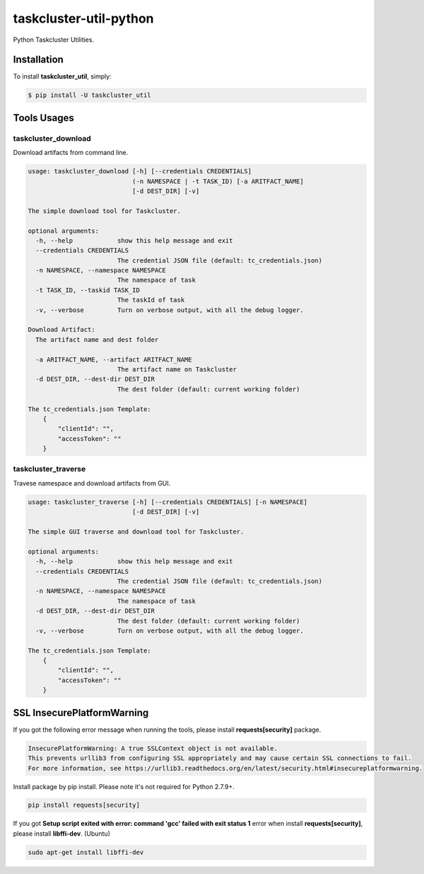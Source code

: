 taskcluster-util-python
=======================
.. image:: https://travis-ci.org/askeing/taskcluster-util-python.svg
    :target: https://travis-ci.org/askeing/taskcluster-util-python

Python Taskcluster Utilities.


Installation
------------

To install **taskcluster_util**, simply:

.. code-block:: bash

    $ pip install -U taskcluster_util


Tools Usages
------------

taskcluster_download
++++++++++++++++++++

Download artifacts from command line.

.. code-block:: bash

    usage: taskcluster_download [-h] [--credentials CREDENTIALS]
                                (-n NAMESPACE | -t TASK_ID) [-a ARITFACT_NAME]
                                [-d DEST_DIR] [-v]

    The simple download tool for Taskcluster.

    optional arguments:
      -h, --help            show this help message and exit
      --credentials CREDENTIALS
                            The credential JSON file (default: tc_credentials.json)
      -n NAMESPACE, --namespace NAMESPACE
                            The namespace of task
      -t TASK_ID, --taskid TASK_ID
                            The taskId of task
      -v, --verbose         Turn on verbose output, with all the debug logger.

    Download Artifact:
      The artifact name and dest folder

      -a ARITFACT_NAME, --artifact ARITFACT_NAME
                            The artifact name on Taskcluster
      -d DEST_DIR, --dest-dir DEST_DIR
                            The dest folder (default: current working folder)

    The tc_credentials.json Template:
        {
            "clientId": "",
            "accessToken": ""
        }

taskcluster_traverse
++++++++++++++++++++

Travese namespace and download artifacts from GUI.

.. code-block:: bash

    usage: taskcluster_traverse [-h] [--credentials CREDENTIALS] [-n NAMESPACE]
                                [-d DEST_DIR] [-v]

    The simple GUI traverse and download tool for Taskcluster.

    optional arguments:
      -h, --help            show this help message and exit
      --credentials CREDENTIALS
                            The credential JSON file (default: tc_credentials.json)
      -n NAMESPACE, --namespace NAMESPACE
                            The namespace of task
      -d DEST_DIR, --dest-dir DEST_DIR
                            The dest folder (default: current working folder)
      -v, --verbose         Turn on verbose output, with all the debug logger.

    The tc_credentials.json Template:
        {
            "clientId": "",
            "accessToken": ""
        }


SSL InsecurePlatformWarning
---------------------------

If you got the following error message when running the tools, please install **requests[security]** package.

.. code-block:: bash

    InsecurePlatformWarning: A true SSLContext object is not available.
    This prevents urllib3 from configuring SSL appropriately and may cause certain SSL connections to fail.
    For more information, see https://urllib3.readthedocs.org/en/latest/security.html#insecureplatformwarning.


Install package by pip install. Please note it's not required for Python 2.7.9+.

.. code-block:: bash

    pip install requests[security]

If you got **Setup script exited with error: command 'gcc' failed with exit status 1** error when install **requests[security]**, please install **libffi-dev**. (Ubuntu)

.. code-block:: bash

    sudo apt-get install libffi-dev

